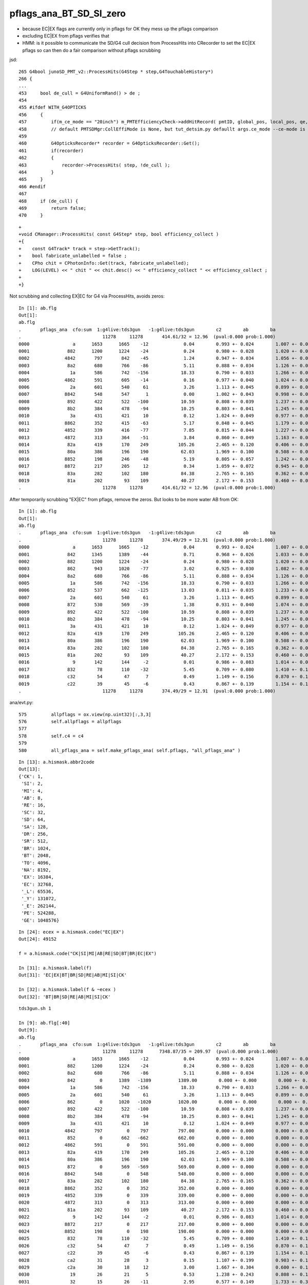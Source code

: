pflags_ana_BT_SD_SI_zero
============================

* because EC|EX flags are currently only in pflags for OK they mess up the pflags comparison
* excluding EC|EX from pflags verifies that

* HMM: is it possible to communicate the SD/G4 cull decision from ProcessHits 
  into CRecorder to set the EC|EX pflags so can then do a fair comparison without pflags scrubbing 


jsd::

     265 G4bool junoSD_PMT_v2::ProcessHits(G4Step * step,G4TouchableHistory*)
     266 {
     ...
     453     bool de_cull = G4UniformRand() > de ;
     454 
     455 #ifdef WITH_G4OPTICKS
     456     {
     457         if(m_ce_mode == "20inch") m_PMTEfficiencyCheck->addHitRecord( pmtID, global_pos, local_pos, qe, ce, de, volname, ce_cat);
     458         // default PMTSDMgr:CollEffiMode is None, but tut_detsim.py defaullt args.ce_mode --ce-mode is 20inch
     459 
     460         G4OpticksRecorder* recorder = G4OpticksRecorder::Get();
     461         if(recorder)
     462         {
     463             recorder->ProcessHits( step, !de_cull );
     464         }
     465     }
     466 #endif
     467 
     468     if (de_cull) {
     469         return false;
     470     }   


::

    +
    +void CManager::ProcessHits( const G4Step* step, bool efficiency_collect )
    +{
    +    const G4Track* track = step->GetTrack();    
    +    bool fabricate_unlabelled = false ;
    +    CPho chit = CPhotonInfo::Get(track, fabricate_unlabelled); 
    +    LOG(LEVEL) << " chit " << chit.desc() << " efficiency_collect " << efficiency_collect ; 
    +
    +}



Not scrubbing and collecting EX|EC for G4 via ProcessHits, avoids zeros::

    In [1]: ab.flg                                                                                                                                                                                          
    Out[1]: 
    ab.flg
    .       pflags_ana  cfo:sum  1:g4live:tds3gun   -1:g4live:tds3gun        c2        ab        ba 
    .                              11278     11278       414.61/32 = 12.96  (pval:0.000 prob:1.000)  
    0000                a      1653      1665    -12             0.04        0.993 +- 0.024        1.007 +- 0.025  [2 ] AB|SI
    0001              882      1200      1224    -24             0.24        0.980 +- 0.028        1.020 +- 0.029  [3 ] BT|SA|SI
    0002             4842       797       842    -45             1.24        0.947 +- 0.034        1.056 +- 0.036  [4 ] EX|BT|SD|SI
    0003              8a2       680       766    -86             5.11        0.888 +- 0.034        1.126 +- 0.041  [4 ] BT|SA|SC|SI
    0004               1a       586       742   -156            18.33        0.790 +- 0.033        1.266 +- 0.046  [3 ] RE|AB|SI
    0005             4862       591       605    -14             0.16        0.977 +- 0.040        1.024 +- 0.042  [5 ] EX|BT|SD|SC|SI
    0006               2a       601       540     61             3.26        1.113 +- 0.045        0.899 +- 0.039  [3 ] SC|AB|SI
    0007             8842       548       547      1             0.00        1.002 +- 0.043        0.998 +- 0.043  [4 ] EC|BT|SD|SI
    0008              892       422       522   -100            10.59        0.808 +- 0.039        1.237 +- 0.054  [4 ] BT|SA|RE|SI
    0009              8b2       384       478    -94            10.25        0.803 +- 0.041        1.245 +- 0.057  [5 ] BT|SA|SC|RE|SI
    0010               3a       431       421     10             0.12        1.024 +- 0.049        0.977 +- 0.048  [4 ] SC|RE|AB|SI
    0011             8862       352       415    -63             5.17        0.848 +- 0.045        1.179 +- 0.058  [5 ] EC|BT|SD|SC|SI
    0012             4852       339       416    -77             7.85        0.815 +- 0.044        1.227 +- 0.060  [5 ] EX|BT|SD|RE|SI
    0013             4872       313       364    -51             3.84        0.860 +- 0.049        1.163 +- 0.061  [6 ] EX|BT|SD|SC|RE|SI
    0014              82a       419       170    249           105.26        2.465 +- 0.120        0.406 +- 0.031  [4 ] BT|SC|AB|SI
    0015              80a       386       196    190            62.03        1.969 +- 0.100        0.508 +- 0.036  [3 ] BT|AB|SI
    0016             8852       198       246    -48             5.19        0.805 +- 0.057        1.242 +- 0.079  [5 ] EC|BT|SD|RE|SI
    0017             8872       217       205     12             0.34        1.059 +- 0.072        0.945 +- 0.066  [6 ] EC|BT|SD|SC|RE|SI
    0018              83a       282       102    180            84.38        2.765 +- 0.165        0.362 +- 0.036  [5 ] BT|SC|RE|AB|SI
    0019              81a       202        93    109            40.27        2.172 +- 0.153        0.460 +- 0.048  [4 ] BT|RE|AB|SI
    .                              11278     11278       414.61/32 = 12.96  (pval:0.000 prob:1.000)  






After temporarily scrubbing "EX|EC" from pflags, remove the zeros. But looks to be more water AB from OK::

    In [1]: ab.flg                                                                                                                                                                                          
    Out[1]: 
    ab.flg
    .       pflags_ana  cfo:sum  1:g4live:tds3gun   -1:g4live:tds3gun        c2        ab        ba 
    .                              11278     11278       374.49/29 = 12.91  (pval:0.000 prob:1.000)  
    0000                a      1653      1665    -12             0.04        0.993 +- 0.024        1.007 +- 0.025  [2 ] AB|SI
    0001              842      1345      1389    -44             0.71        0.968 +- 0.026        1.033 +- 0.028  [3 ] BT|SD|SI
    0002              882      1200      1224    -24             0.24        0.980 +- 0.028        1.020 +- 0.029  [3 ] BT|SA|SI
    0003              862       943      1020    -77             3.02        0.925 +- 0.030        1.082 +- 0.034  [4 ] BT|SD|SC|SI
    0004              8a2       680       766    -86             5.11        0.888 +- 0.034        1.126 +- 0.041  [4 ] BT|SA|SC|SI
    0005               1a       586       742   -156            18.33        0.790 +- 0.033        1.266 +- 0.046  [3 ] RE|AB|SI
    0006              852       537       662   -125            13.03        0.811 +- 0.035        1.233 +- 0.048  [4 ] BT|SD|RE|SI
    0007               2a       601       540     61             3.26        1.113 +- 0.045        0.899 +- 0.039  [3 ] SC|AB|SI
    0008              872       530       569    -39             1.38        0.931 +- 0.040        1.074 +- 0.045  [5 ] BT|SD|SC|RE|SI
    0009              892       422       522   -100            10.59        0.808 +- 0.039        1.237 +- 0.054  [4 ] BT|SA|RE|SI
    0010              8b2       384       478    -94            10.25        0.803 +- 0.041        1.245 +- 0.057  [5 ] BT|SA|SC|RE|SI
    0011               3a       431       421     10             0.12        1.024 +- 0.049        0.977 +- 0.048  [4 ] SC|RE|AB|SI
    0012              82a       419       170    249           105.26        2.465 +- 0.120        0.406 +- 0.031  [4 ] BT|SC|AB|SI
    0013              80a       386       196    190            62.03        1.969 +- 0.100        0.508 +- 0.036  [3 ] BT|AB|SI
    0014              83a       282       102    180            84.38        2.765 +- 0.165        0.362 +- 0.036  [5 ] BT|SC|RE|AB|SI
    0015              81a       202        93    109            40.27        2.172 +- 0.153        0.460 +- 0.048  [4 ] BT|RE|AB|SI
    0016                9       142       144     -2             0.01        0.986 +- 0.083        1.014 +- 0.085  [2 ] AB|CK
    0017              832        78       110    -32             5.45        0.709 +- 0.080        1.410 +- 0.134  [4 ] BT|SC|RE|SI
    0018              c32        54        47      7             0.49        1.149 +- 0.156        0.870 +- 0.127  [5 ] BT|BR|SC|RE|SI
    0019              c22        39        45     -6             0.43        0.867 +- 0.139        1.154 +- 0.172  [4 ] BT|BR|SC|SI
    .                              11278     11278       374.49/29 = 12.91  (pval:0.000 prob:1.000)  









ana/evt.py::

     575         allpflags = ox.view(np.uint32)[:,3,3]
     576         self.allpflags = allpflags
     577 
     578         self.c4 = c4
     579 
     580         all_pflags_ana = self.make_pflags_ana( self.pflags, "all_pflags_ana" )


::

    In [13]: a.hismask.abbr2code                                                                                                                                                                            
    Out[13]: 
    {'CK': 1,
     'SI': 2,
     'MI': 4,
     'AB': 8,
     'RE': 16,
     'SC': 32,
     'SD': 64,
     'SA': 128,
     'DR': 256,
     'SR': 512,
     'BR': 1024,
     'BT': 2048,
     'TO': 4096,
     'NA': 8192,
     'EX': 16384,
     'EC': 32768,
     '_L': 65536,
     '_Y': 131072,
     '_E': 262144,
     'PE': 524288,
     'GE': 1048576}

::

    In [24]: ecex = a.hismask.code("EC|EX")
    Out[24]: 49152

    f = a.hismask.code("CK|SI|MI|AB|RE|SD|BT|BR|EC|EX") 

    In [31]: a.hismask.label(f)                                                                                                                                                                             
    Out[31]: 'EC|EX|BT|BR|SD|RE|AB|MI|SI|CK'

    In [32]: a.hismask.label(f & ~ecex )                                                                                                                                                                    
    Out[32]: 'BT|BR|SD|RE|AB|MI|SI|CK'




::

    tds3gun.sh 1

    In [9]: ab.flg[:40]
    Out[9]:
    ab.flg
    .       pflags_ana  cfo:sum  1:g4live:tds3gun   -1:g4live:tds3gun        c2        ab        ba
    .                              11278     11278      7348.87/35 = 209.97  (pval:0.000 prob:1.000)
    0000                a      1653      1665    -12             0.04        0.993 +- 0.024        1.007 +- 0.025  [2 ] AB|SI
    0001              882      1200      1224    -24             0.24        0.980 +- 0.028        1.020 +- 0.029  [3 ] BT|SA|SI
    0002              8a2       680       766    -86             5.11        0.888 +- 0.034        1.126 +- 0.041  [4 ] BT|SA|SC|SI
    0003              842         0      1389   -1389          1389.00        0.000 +- 0.000        0.000 +- 0.000  [3 ] BT|SD|SI
    0004               1a       586       742   -156            18.33        0.790 +- 0.033        1.266 +- 0.046  [3 ] RE|AB|SI
    0005               2a       601       540     61             3.26        1.113 +- 0.045        0.899 +- 0.039  [3 ] SC|AB|SI
    0006              862         0      1020   -1020          1020.00        0.000 +- 0.000        0.000 +- 0.000  [4 ] BT|SD|SC|SI
    0007              892       422       522   -100            10.59        0.808 +- 0.039        1.237 +- 0.054  [4 ] BT|SA|RE|SI
    0008              8b2       384       478    -94            10.25        0.803 +- 0.041        1.245 +- 0.057  [5 ] BT|SA|SC|RE|SI
    0009               3a       431       421     10             0.12        1.024 +- 0.049        0.977 +- 0.048  [4 ] SC|RE|AB|SI
    0010             4842       797         0    797           797.00        0.000 +- 0.000        0.000 +- 0.000  [4 ] EX|BT|SD|SI
    0011              852         0       662   -662           662.00        0.000 +- 0.000        0.000 +- 0.000  [4 ] BT|SD|RE|SI
    0012             4862       591         0    591           591.00        0.000 +- 0.000        0.000 +- 0.000  [5 ] EX|BT|SD|SC|SI
    0013              82a       419       170    249           105.26        2.465 +- 0.120        0.406 +- 0.031  [4 ] BT|SC|AB|SI
    0014              80a       386       196    190            62.03        1.969 +- 0.100        0.508 +- 0.036  [3 ] BT|AB|SI
    0015              872         0       569   -569           569.00        0.000 +- 0.000        0.000 +- 0.000  [5 ] BT|SD|SC|RE|SI
    0016             8842       548         0    548           548.00        0.000 +- 0.000        0.000 +- 0.000  [4 ] EC|BT|SD|SI
    0017              83a       282       102    180            84.38        2.765 +- 0.165        0.362 +- 0.036  [5 ] BT|SC|RE|AB|SI
    0018             8862       352         0    352           352.00        0.000 +- 0.000        0.000 +- 0.000  [5 ] EC|BT|SD|SC|SI
    0019             4852       339         0    339           339.00        0.000 +- 0.000        0.000 +- 0.000  [5 ] EX|BT|SD|RE|SI
    0020             4872       313         0    313           313.00        0.000 +- 0.000        0.000 +- 0.000  [6 ] EX|BT|SD|SC|RE|SI
    0021              81a       202        93    109            40.27        2.172 +- 0.153        0.460 +- 0.048  [4 ] BT|RE|AB|SI
    0022                9       142       144     -2             0.01        0.986 +- 0.083        1.014 +- 0.085  [2 ] AB|CK
    0023             8872       217         0    217           217.00        0.000 +- 0.000        0.000 +- 0.000  [6 ] EC|BT|SD|SC|RE|SI
    0024             8852       198         0    198           198.00        0.000 +- 0.000        0.000 +- 0.000  [5 ] EC|BT|SD|RE|SI
    0025              832        78       110    -32             5.45        0.709 +- 0.080        1.410 +- 0.134  [4 ] BT|SC|RE|SI
    0026              c32        54        47      7             0.49        1.149 +- 0.156        0.870 +- 0.127  [5 ] BT|BR|SC|RE|SI
    0027              c22        39        45     -6             0.43        0.867 +- 0.139        1.154 +- 0.172  [4 ] BT|BR|SC|SI
    0028              ca2        31        28      3             0.15        1.107 +- 0.199        0.903 +- 0.171  [5 ] BT|BR|SA|SC|SI
    0029              c2a        30        18     12             3.00        1.667 +- 0.304        0.600 +- 0.141  [5 ] BT|BR|SC|AB|SI
    0030               19        26        21      5             0.53        1.238 +- 0.243        0.808 +- 0.176  [3 ] RE|AB|CK
    0031               32        15        26    -11             2.95        0.577 +- 0.149        1.733 +- 0.340  [3 ] SC|RE|SI
    0032              891        22        17      5             0.64        1.294 +- 0.276        0.773 +- 0.187  [4 ] BT|SA|RE|CK
    0033              aa2        20        19      1             0.03        1.053 +- 0.235        0.950 +- 0.218  [5 ] BT|SR|SA|SC|SI
    0034              c82        16        17     -1             0.03        0.941 +- 0.235        1.062 +- 0.258  [4 ] BT|BR|SA|SI
    0035              c3a        18        15      3             0.27        1.200 +- 0.283        0.833 +- 0.215  [6 ] BT|BR|SC|RE|AB|SI
    0036              cb2        18        12      6             0.00        1.500 +- 0.354        0.667 +- 0.192  [6 ] BT|BR|SA|SC|RE|SI
    0037              822         9        16     -7             0.00        0.562 +- 0.188        1.778 +- 0.444  [3 ] BT|SC|SI
    0038              c92        10        13     -3             0.00        0.769 +- 0.243        1.300 +- 0.361  [5 ] BT|BR|SA|RE|SI
    0039              871         0        21    -21             0.00        0.000 +- 0.000        0.000 +- 0.000  [5 ] BT|SD|SC|RE|CK
    .                              11278     11278      7348.87/35 = 209.97  (pval:0.000 prob:1.000)




    Out[7]:
    ab.flg
    .       pflags_ana  cfo:sum  1:g4live:tds3gun   -1:g4live:tds3gun        c2        ab        ba
    .                              11278     11278      7348.87/35 = 209.97  (pval:0.000 prob:1.000)
    0000                a      1653      1665    -12             0.04        0.993 +- 0.024        1.007 +- 0.025  [2 ] AB|SI
    0001              882      1200      1224    -24             0.24        0.980 +- 0.028        1.020 +- 0.029  [3 ] BT|SA|SI
    0002              8a2       680       766    -86             5.11        0.888 +- 0.034        1.126 +- 0.041  [4 ] BT|SA|SC|SI
    0003              842         0      1389   -1389          1389.00        0.000 +- 0.000        0.000 +- 0.000  [3 ] BT|SD|SI
    ^^^^^^^^^^^^^^^^^^^^^^^^^^^^^^^^^^^^^^^^^^^^^^^^^^^^
    0004               1a       586       742   -156            18.33        0.790 +- 0.033        1.266 +- 0.046  [3 ] RE|AB|SI
    0005               2a       601       540     61             3.26        1.113 +- 0.045        0.899 +- 0.039  [3 ] SC|AB|SI
    0006              862         0      1020   -1020          1020.00        0.000 +- 0.000        0.000 +- 0.000  [4 ] BT|SD|SC|SI
    ^^^^^^^^^^^^^^^^^^^^^^^^^^^^^^^^^^^^^^^^^^^^^^^^^^^^
    0007              892       422       522   -100            10.59        0.808 +- 0.039        1.237 +- 0.054  [4 ] BT|SA|RE|SI
    0008              8b2       384       478    -94            10.25        0.803 +- 0.041        1.245 +- 0.057  [5 ] BT|SA|SC|RE|SI
    0009               3a       431       421     10             0.12        1.024 +- 0.049        0.977 +- 0.048  [4 ] SC|RE|AB|SI
    0010             4842       797         0    797           797.00        0.000 +- 0.000        0.000 +- 0.000  [4 ] EX|BT|SD|SI
    0011              852         0       662   -662           662.00        0.000 +- 0.000        0.000 +- 0.000  [4 ] BT|SD|RE|SI
    ^^^^^^^^^^^^^^^^^^^^^^^^^^^^^^^^^^^^^^^^^^^^^^^^^^^^
    0012             4862       591         0    591           591.00        0.000 +- 0.000        0.000 +- 0.000  [5 ] EX|BT|SD|SC|SI
    0013              82a       419       170    249           105.26        2.465 +- 0.120        0.406 +- 0.031  [4 ] BT|SC|AB|SI
    0014              80a       386       196    190            62.03        1.969 +- 0.100        0.508 +- 0.036  [3 ] BT|AB|SI
    0015              872         0       569   -569           569.00        0.000 +- 0.000        0.000 +- 0.000  [5 ] BT|SD|SC|RE|SI
    ^^^^^^^^^^^^^^^^^^^^^^^^^^^^^^^^^^^^^^^^^^^^^^^^^^^^
    0016             8842       548         0    548           548.00        0.000 +- 0.000        0.000 +- 0.000  [4 ] EC|BT|SD|SI
    0017              83a       282       102    180            84.38        2.765 +- 0.165        0.362 +- 0.036  [5 ] BT|SC|RE|AB|SI
    0018             8862       352         0    352           352.00        0.000 +- 0.000        0.000 +- 0.000  [5 ] EC|BT|SD|SC|SI
    0019             4852       339         0    339           339.00        0.000 +- 0.000        0.000 +- 0.000  [5 ] EX|BT|SD|RE|SI
    .                              11278     11278      7348.87/35 = 209.97  (pval:0.000 prob:1.000)




evt.py::

     581         ecex = self.hismask.code("EC|EX")
     582         all_pflags_ana = self.make_pflags_ana( self.pflags & ~ecex , "all_pflags_ana" )  # SCRUB "EC|EX" **TEMPORARILY**
     583         
     584         self.all_pflags_ana = all_pflags_ana
     585         self.pflags_ana = all_pflags_ana
     586         



::

    In [5]: a.all_pflags_ana.table[:20]                                                                                                                                                                     
    Out[5]: 
    all_pflags_ana
    .                     cfo:-  1:g4live:tds3gun 
    .                              11278         1.00 
    0000                a        0.147        1653        [2 ] AB|SI
    0001              882        0.106        1200        [3 ] BT|SA|SI
    0002             4842        0.071         797        [4 ] EX|BT|SD|SI
    0003              8a2        0.060         680        [4 ] BT|SA|SC|SI
    0004               2a        0.053         601        [3 ] SC|AB|SI
    0005             4862        0.052         591        [5 ] EX|BT|SD|SC|SI
    0006               1a        0.052         586        [3 ] RE|AB|SI
    0007             8842        0.049         548        [4 ] EC|BT|SD|SI
    0008               3a        0.038         431        [4 ] SC|RE|AB|SI
    0009              892        0.037         422        [4 ] BT|SA|RE|SI
    0010              82a        0.037         419        [4 ] BT|SC|AB|SI
    0011              80a        0.034         386        [3 ] BT|AB|SI
    0012              8b2        0.034         384        [5 ] BT|SA|SC|RE|SI
    0013             8862        0.031         352        [5 ] EC|BT|SD|SC|SI
    0014             4852        0.030         339        [5 ] EX|BT|SD|RE|SI
    0015             4872        0.028         313        [6 ] EX|BT|SD|SC|RE|SI
    0016              83a        0.025         282        [5 ] BT|SC|RE|AB|SI
    0017             8872        0.019         217        [6 ] EC|BT|SD|SC|RE|SI
    0018              81a        0.018         202        [4 ] BT|RE|AB|SI
    0019             8852        0.018         198        [5 ] EC|BT|SD|RE|SI
    .                              11278         1.00 

    In [6]: a.all_pflags_ana2.table[:20]                                                                                                                                                                    
    Out[6]: 
    all_pflags_ana
    .                     cfo:-  1:g4live:tds3gun 
    .                              11278         1.00 
    0000                a        0.147        1653        [2 ] AB|SI
    0001              842        0.119        1345        [3 ] BT|SD|SI
    0002              882        0.106        1200        [3 ] BT|SA|SI
    0003              862        0.084         943        [4 ] BT|SD|SC|SI
    0004              8a2        0.060         680        [4 ] BT|SA|SC|SI
    0005               2a        0.053         601        [3 ] SC|AB|SI
    0006               1a        0.052         586        [3 ] RE|AB|SI
    0007              852        0.048         537        [4 ] BT|SD|RE|SI
    0008              872        0.047         530        [5 ] BT|SD|SC|RE|SI
    0009               3a        0.038         431        [4 ] SC|RE|AB|SI
    0010              892        0.037         422        [4 ] BT|SA|RE|SI
    0011              82a        0.037         419        [4 ] BT|SC|AB|SI
    0012              80a        0.034         386        [3 ] BT|AB|SI
    0013              8b2        0.034         384        [5 ] BT|SA|SC|RE|SI
    0014              83a        0.025         282        [5 ] BT|SC|RE|AB|SI
    0015              81a        0.018         202        [4 ] BT|RE|AB|SI
    0016                9        0.013         142        [2 ] AB|CK
    0017              832        0.007          78        [4 ] BT|SC|RE|SI
    0018              c32        0.005          54        [5 ] BT|BR|SC|RE|SI
    0019              c22        0.003          39        [4 ] BT|BR|SC|SI
    .                              11278         1.00 

    In [7]:                                                                                                                                                                                                 



